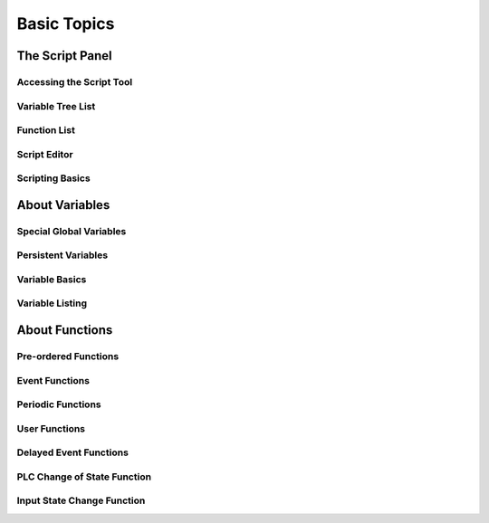 Basic Topics
------------
The Script Panel
++++++++++++++++
Accessing the Script Tool
=========================
Variable Tree List
==================
Function List
=============
Script Editor
=============
Scripting Basics
================
About Variables
+++++++++++++++
Special Global Variables
========================
Persistent Variables
====================
Variable Basics
===============
Variable Listing
================
About Functions
+++++++++++++++
Pre-ordered Functions
=====================
Event Functions
===============
Periodic Functions
==================
User Functions
==============
Delayed Event Functions
=======================
PLC Change of State Function
============================
Input State Change Function
===========================
